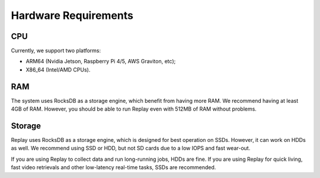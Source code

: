 Hardware Requirements
==========================

CPU
---

Currently, we support two platforms:

- ARM64 (Nvidia Jetson, Raspberry Pi 4/5, AWS Graviton, etc);
- X86_64 (Intel/AMD CPUs).

RAM
---

The system uses RocksDB as a storage engine, which benefit from having more RAM. We recommend having at least 4GB of RAM. However, you should be able to run Replay even with 512MB of RAM without problems.

Storage
-------

Replay uses RocksDB as a storage engine, which is designed for best operation on SSDs. However, it can work on HDDs as well. We recommend using SSD or HDD, but not SD cards due to a low IOPS and fast wear-out.

If you are using Replay to collect data and run long-running jobs, HDDs are fine. If you are using Replay for quick living, fast video retrievals and other low-latency real-time tasks, SSDs are recommended.
